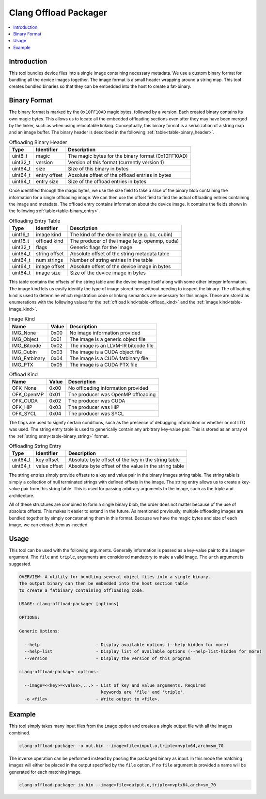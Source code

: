 ======================
Clang Offload Packager
======================

.. contents::
   :local:

.. _clang-offload-packager:

Introduction
============

This tool bundles device files into a single image containing necessary
metadata. We use a custom binary format for bundling all the device images
together. The image format is a small header wrapping around a string map. This
tool creates bundled binaries so that they can be embedded into the host to
create a fat-binary.

Binary Format
=============

The binary format is marked by the ``0x10FF10AD`` magic bytes, followed by a
version. Each created binary contains its own magic bytes. This allows us to
locate all the embedded offloading sections even after they may have been merged
by the linker, such as when using relocatable linking. Conceptually, this binary
format is a serialization of a string map and an image buffer. The binary header
is described in the following :ref:`table<table-binary_header>`.

.. table:: Offloading Binary Header
    :name: table-binary_header

    +----------+--------------+----------------------------------------------------+
    |   Type   |  Identifier  | Description                                        |
    +==========+==============+====================================================+
    | uint8_t  |    magic     | The magic bytes for the binary format (0x10FF10AD) |
    +----------+--------------+----------------------------------------------------+
    | uint32_t |   version    | Version of this format (currently version 1)       |
    +----------+--------------+----------------------------------------------------+
    | uint64_t |    size      | Size of this binary in bytes                       |
    +----------+--------------+----------------------------------------------------+
    | uint64_t | entry offset | Absolute offset of the offload entries in bytes    |
    +----------+--------------+----------------------------------------------------+
    | uint64_t |  entry size  | Size of the offload entries in bytes               |
    +----------+--------------+----------------------------------------------------+

Once identified through the magic bytes, we use the size field to take a slice
of the binary blob containing the information for a single offloading image. We
can then use the offset field to find the actual offloading entries containing
the image and metadata. The offload entry contains information about the device
image. It contains the fields shown in the following
:ref:`table<table-binary_entry>`.

.. table:: Offloading Entry Table
    :name: table-binary_entry

    +----------+---------------+----------------------------------------------------+
    |   Type   |   Identifier  | Description                                        |
    +==========+===============+====================================================+
    | uint16_t |  image kind   | The kind of the device image (e.g. bc, cubin)      |
    +----------+---------------+----------------------------------------------------+
    | uint16_t | offload kind  | The producer of the image (e.g. openmp, cuda)      |
    +----------+---------------+----------------------------------------------------+
    | uint32_t |     flags     | Generic flags for the image                        |
    +----------+---------------+----------------------------------------------------+
    | uint64_t | string offset | Absolute offset of the string metadata table       |
    +----------+---------------+----------------------------------------------------+
    | uint64_t |  num strings  | Number of string entries in the table              |
    +----------+---------------+----------------------------------------------------+
    | uint64_t |  image offset | Absolute offset of the device image in bytes       |
    +----------+---------------+----------------------------------------------------+
    | uint64_t |   image size  | Size of the device image in bytes                  |
    +----------+---------------+----------------------------------------------------+

This table contains the offsets of the string table and the device image itself
along with some other integer information. The image kind lets us easily
identify the type of image stored here without needing to inspect the binary.
The offloading kind is used to determine which registration code or linking
semantics are necessary for this image. These are stored as enumerations with
the following values for the :ref:`offload kind<table-offload_kind>` and the
:ref:`image kind<table-image_kind>`.

.. table:: Image Kind
    :name: table-image_kind

    +---------------+-------+---------------------------------------+
    |      Name     | Value | Description                           |
    +===============+=======+=======================================+
    | IMG_None      | 0x00  | No image information provided         |
    +---------------+-------+---------------------------------------+
    | IMG_Object    | 0x01  | The image is a generic object file    |
    +---------------+-------+---------------------------------------+
    | IMG_Bitcode   | 0x02  | The image is an LLVM-IR bitcode file  |
    +---------------+-------+---------------------------------------+
    | IMG_Cubin     | 0x03  | The image is a CUDA object file       |
    +---------------+-------+---------------------------------------+
    | IMG_Fatbinary | 0x04  | The image is a CUDA fatbinary file    |
    +---------------+-------+---------------------------------------+
    | IMG_PTX       | 0x05  | The image is a CUDA PTX file          |
    +---------------+-------+---------------------------------------+

.. table:: Offload Kind
    :name: table-offload_kind

    +------------+-------+---------------------------------------+
    |      Name  | Value | Description                           |
    +============+=======+=======================================+
    | OFK_None   | 0x00  | No offloading information provided    |
    +------------+-------+---------------------------------------+
    | OFK_OpenMP | 0x01  | The producer was OpenMP offloading    |
    +------------+-------+---------------------------------------+
    | OFK_CUDA   | 0x02  | The producer was CUDA                 |
    +------------+-------+---------------------------------------+
    | OFK_HIP    | 0x03  | The producer was HIP                  |
    +------------+-------+---------------------------------------+
    | OFK_SYCL   | 0x04  | The producer was SYCL                 |
    +------------+-------+---------------------------------------+

The flags are used to signify certain conditions, such as the presence of
debugging information or whether or not LTO was used. The string entry table is
used to generically contain any arbitrary key-value pair. This is stored as an
array of the :ref:`string entry<table-binary_string>` format.

.. table:: Offloading String Entry
    :name: table-binary_string

    +----------+--------------+-------------------------------------------------------+
    |   Type   |   Identifier | Description                                           |
    +==========+==============+=======================================================+
    | uint64_t |  key offset  | Absolute byte offset of the key in the string table   |
    +----------+--------------+-------------------------------------------------------+
    | uint64_t | value offset | Absolute byte offset of the value in the string table |
    +----------+--------------+-------------------------------------------------------+

The string entries simply provide offsets to a key and value pair in the
binary images string table. The string table is simply a collection of null
terminated strings with defined offsets in the image. The string entry allows us
to create a key-value pair from this string table. This is used for passing
arbitrary arguments to the image, such as the triple and architecture.

All of these structures are combined to form a single binary blob, the order
does not matter because of the use of absolute offsets. This makes it easier to
extend in the future. As mentioned previously, multiple offloading images are
bundled together by simply concatenating them in this format. Because we have
the magic bytes and size of each image, we can extract them as-needed.

Usage
=====

This tool can be used with the following arguments. Generally information is
passed as a key-value pair to the ``image=`` argument. The ``file`` and
``triple``, arguments are considered mandatory to make a valid image.
The ``arch`` argument is suggested.

.. code-block:: console

  OVERVIEW: A utility for bundling several object files into a single binary.
  The output binary can then be embedded into the host section table
  to create a fatbinary containing offloading code.
  
  USAGE: clang-offload-packager [options]
  
  OPTIONS:
  
  Generic Options:
  
    --help                      - Display available options (--help-hidden for more)
    --help-list                 - Display list of available options (--help-list-hidden for more)
    --version                   - Display the version of this program
  
  clang-offload-packager options:
  
    --image=<<key>=<value>,...> - List of key and value arguments. Required
                                  keywords are 'file' and 'triple'.
    -o <file>                   - Write output to <file>.

Example
=======

This tool simply takes many input files from the ``image`` option and creates a
single output file with all the images combined.

.. code-block:: console

  clang-offload-packager -o out.bin --image=file=input.o,triple=nvptx64,arch=sm_70

The inverse operation can be performed instead by passing the packaged binary as 
input. In this mode the matching images will either be placed in the output 
specified by the ``file`` option. If no ``file`` argument is provided a name 
will be generated for each matching image.

.. code-block:: console

  clang-offload-packager in.bin --image=file=output.o,triple=nvptx64,arch=sm_70
